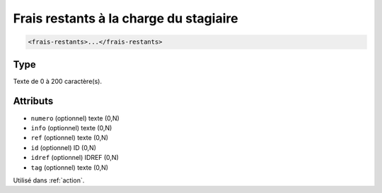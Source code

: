 .. _frais-restants:

Frais restants à la charge du stagiaire
+++++++++++++++++++++++++++++++++++++++

.. code-block:: xml

  <frais-restants>...</frais-restants>




Type
""""

Texte de 0 à 200 caractère(s).


Attributs
"""""""""

- ``numero`` (optionnel) texte (0,N)
- ``info`` (optionnel) texte (0,N)
- ``ref`` (optionnel) texte (0,N)
- ``id`` (optionnel) ID (0,N)
- ``idref`` (optionnel) IDREF (0,N)
- ``tag`` (optionnel) texte (0,N)

Utilisé dans :ref:`action`.

